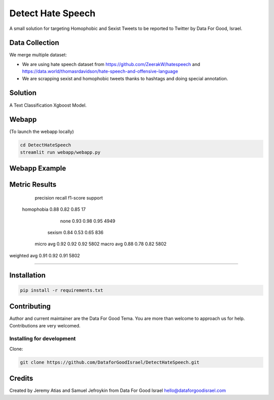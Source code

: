 Detect Hate Speech
###############

A small solution for targeting Homophobic and Sexist Tweets to be reported to Twitter by Data For Good, Israel.


Data Collection
===============
We merge multiple dataset:

- We are using hate speech dataset from https://github.com/ZeerakW/hatespeech and https://data.world/thomasrdavidson/hate-speech-and-offensive-language
- We are scrapping sexist and homophobic tweets thanks to hashtags and doing special annotation.

Solution
========

A Text Classification Xgboost Model.

Webapp
======
(To launch the webapp locally)

.. code-block:: bash

  cd DetectHateSpeech
  streamlit run webapp/webapp.py

Webapp Example
==============

.. image:: https://github.com/DataforGoodIsrael/DetectHateSpeech/blob/master/webapp/Example_image.png


Metric Results
=============

              precision    recall  f1-score   support

  homophobia       0.88      0.82      0.85        17
        none       0.93      0.98      0.95      4949
      sexism       0.84      0.53      0.65       836

   micro avg       0.92      0.92      0.92      5802
   macro avg       0.88      0.78      0.82      5802
weighted avg       0.91      0.92      0.91      5802

-------------------------------------------------------


Installation
============

.. code-block:: bash

  pip install -r requirements.txt


Contributing
============

Author and current maintainer are the Data For Good Tema.
You are more than welcome to approach us for help.
Contributions are very welcomed.

Installing for development
--------------------------

Clone:

.. code-block:: bash

  git clone https://github.com/DataforGoodIsrael/DetectHateSpeech.git


Credits
=======
Created by Jeremy Atias and Samuel Jefroykin from Data For Good Israel
hello@dataforgoodisrael.com
